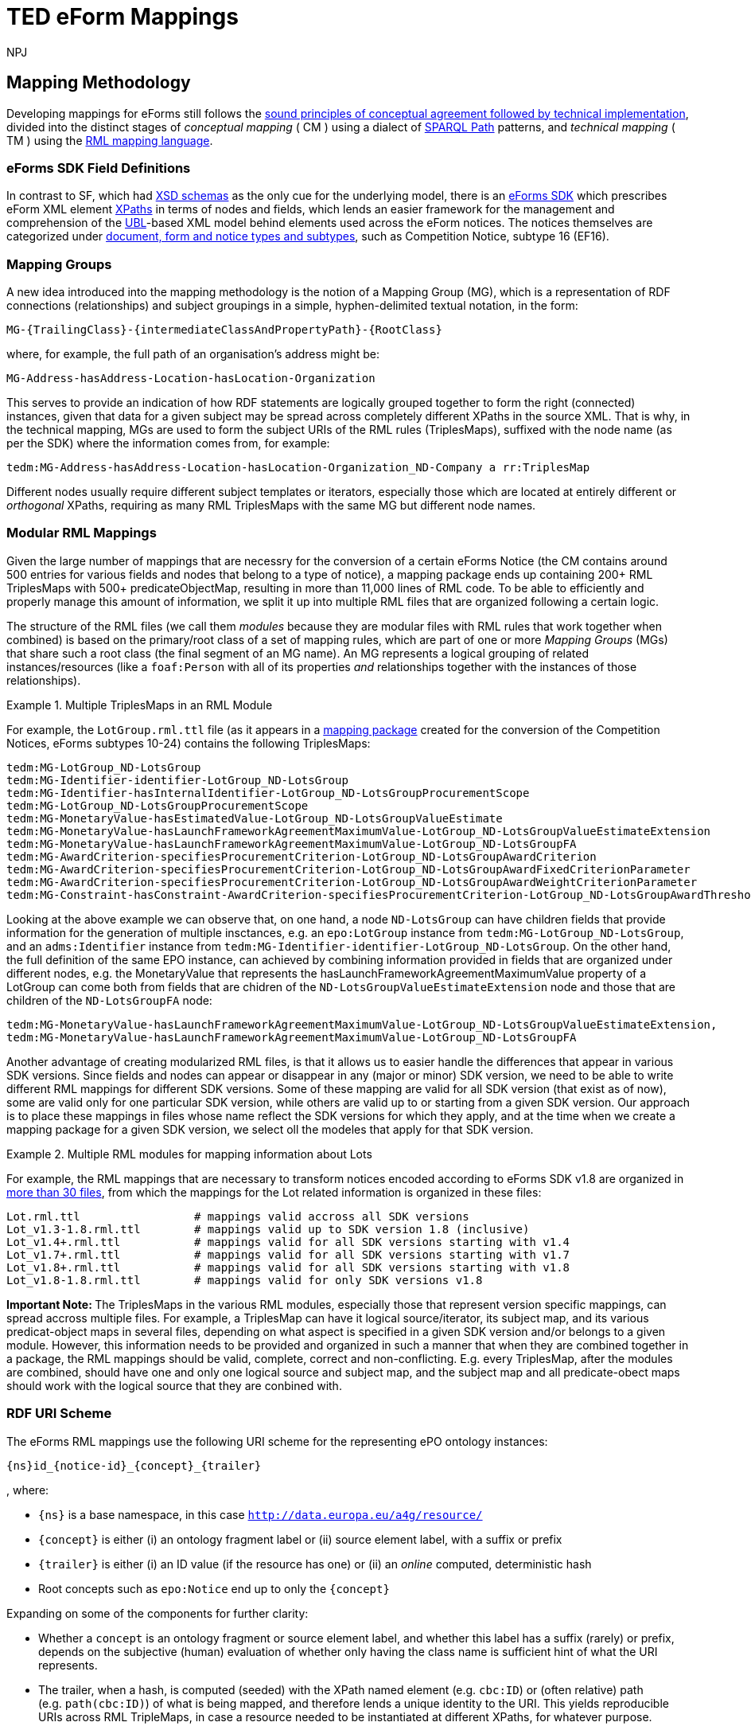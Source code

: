 :doctitle: TED eForm Mappings
:doccode: ODS-EFOR-02
:author: NPJ
:authoremail: nicole-anne.paterson-jones@ext.ec.europa.eu
:docdate: October 2024

== Mapping Methodology

Developing mappings for eForms still follows the https://docs.ted.europa.eu/SWS/mapping_suite/methodology.html[sound principles of conceptual agreement followed by technical implementation], divided into the distinct stages of _conceptual mapping_ ( CM ) using a dialect of https://www.w3.org/TR/sparql11-property-paths/[SPARQL Path] patterns, and _technical mapping_ ( TM ) using the https://rml.io/[RML mapping language].

=== eForms SDK Field Definitions

In contrast to SF, which had https://op.europa.eu/en/web/eu-vocabularies/e-procurement/tedschemas-archive[XSD schemas] as the only cue for the underlying model, there is an https://github.com/OP-TED/eForms-SDK[eForms SDK] which prescribes eForm XML element https://developer.mozilla.org/en-US/docs/Web/XPath[XPaths] in terms of nodes and fields, which lends an easier framework for the management and comprehension of the http://docs.oasis-open.org/ubl/os-UBL-2.3/UBL-2.3.html[UBL]-based XML model behind elements used across the eForm notices. The notices themselves are categorized under https://docs.ted.europa.eu/eforms/latest/schema/documents-forms-and-notices.html[document, form and notice types and subtypes], such as Competition Notice, subtype 16 (EF16).

=== Mapping Groups

A new idea introduced into the mapping methodology is the notion of a Mapping Group (MG), which is a representation of RDF connections (relationships) and subject groupings in a simple, hyphen-delimited textual notation, in the form:

```
MG-{TrailingClass}-{intermediateClassAndPropertyPath}-{RootClass}
```

where, for example, the full path of an organisation's address might be:

```
MG-Address-hasAddress-Location-hasLocation-Organization
```

This serves to provide an indication of how RDF statements are logically grouped together to form the right (connected) instances, given that data for a given subject may be spread across completely different XPaths in the source XML. That is why, in the technical mapping, MGs are used to form the subject URIs of the RML rules (TriplesMaps), suffixed with the node name (as per the SDK) where the information comes from, for example:

```
tedm:MG-Address-hasAddress-Location-hasLocation-Organization_ND-Company a rr:TriplesMap
```

Different nodes usually require different subject templates or iterators, especially those which are located at entirely different or _orthogonal_ XPaths, requiring as many RML TriplesMaps with the same MG but different node names.


=== Modular RML Mappings

Given the large number of mappings that are necessry for the conversion of a certain eForms Notice (the CM contains around 500 entries for various fields and nodes that belong to a type of notice), a mapping package ends up containing 200+ RML TriplesMaps with 500+ predicateObjectMap, resulting in more than 11,000 lines of RML code. To be able to efficiently and properly manage this amount of information, we split it up into multiple RML files that are organized following a certain logic.

The structure of the RML files (we call them _modules_ because they are modular
files with RML rules that work together when combined) is based on the
primary/root class of a set of mapping rules, which are part of one or more
_Mapping Groups_ (MGs) that share such a root class (the final segment of an MG
name). An MG represents a logical grouping of related instances/resources (like
a `foaf:Person` with all of its properties _and_ relationships together with
the instances of those relationships).

.Multiple TriplesMaps in an RML Module
====
For example, the `LotGroup.rml.ttl` file (as it appears in a https://github.com/OP-TED/ted-rdf-mapping-eforms/blob/1.0.0-rc.3/mappings/package_cn_v1.9/transformation/mappings/LotGroup.rml.ttl[mapping package] created for the conversion of the Competition Notices, eForms subtypes 10-24) contains the following TriplesMaps:
```
tedm:MG-LotGroup_ND-LotsGroup
tedm:MG-Identifier-identifier-LotGroup_ND-LotsGroup
tedm:MG-Identifier-hasInternalIdentifier-LotGroup_ND-LotsGroupProcurementScope
tedm:MG-LotGroup_ND-LotsGroupProcurementScope
tedm:MG-MonetaryValue-hasEstimatedValue-LotGroup_ND-LotsGroupValueEstimate
tedm:MG-MonetaryValue-hasLaunchFrameworkAgreementMaximumValue-LotGroup_ND-LotsGroupValueEstimateExtension
tedm:MG-MonetaryValue-hasLaunchFrameworkAgreementMaximumValue-LotGroup_ND-LotsGroupFA
tedm:MG-AwardCriterion-specifiesProcurementCriterion-LotGroup_ND-LotsGroupAwardCriterion
tedm:MG-AwardCriterion-specifiesProcurementCriterion-LotGroup_ND-LotsGroupAwardFixedCriterionParameter
tedm:MG-AwardCriterion-specifiesProcurementCriterion-LotGroup_ND-LotsGroupAwardWeightCriterionParameter
tedm:MG-Constraint-hasConstraint-AwardCriterion-specifiesProcurementCriterion-LotGroup_ND-LotsGroupAwardThresholdCriterionParameter
```
Looking at the above example we can observe that, on one hand, a node `ND-LotsGroup` can have children fields that provide information for the generation of multiple insctances, e.g. an `epo:LotGroup` instance from `tedm:MG-LotGroup_ND-LotsGroup`, and an `adms:Identifier` instance from `tedm:MG-Identifier-identifier-LotGroup_ND-LotsGroup`. On the other hand, the full definition of the same EPO instance, can achieved by combining information provided in fields that are organized under different nodes, e.g. the MonetaryValue that represents the hasLaunchFrameworkAgreementMaximumValue property of a LotGroup can come both from fields that are chidren of the `ND-LotsGroupValueEstimateExtension` node and those that are children of the `ND-LotsGroupFA` node:
```
tedm:MG-MonetaryValue-hasLaunchFrameworkAgreementMaximumValue-LotGroup_ND-LotsGroupValueEstimateExtension,
tedm:MG-MonetaryValue-hasLaunchFrameworkAgreementMaximumValue-LotGroup_ND-LotsGroupFA
```
====

Another advantage of creating modularized RML files, is that it allows us to easier handle the differences that appear in various SDK versions. Since fields and nodes can appear or disappear in any (major or minor) SDK version, we need to be able to write different RML mappings for different SDK versions. Some of these mapping are valid for all SDK version (that exist as of now), some are valid only for one particular SDK version, while others are valid up to or starting from a given SDK version. Our approach is to place these mappings in files whose name reflect the SDK versions for which they apply, and at the time when we create a mapping package for a given SDK version, we select oll the modeles that apply for that SDK version.

.Multiple RML modules for mapping information about Lots
====
For example, the RML mappings that are necessary to transform notices encoded according to eForms SDK v1.8 are organized in https://github.com/OP-TED/ted-rdf-mapping-eforms/tree/1.0.0-rc.4/mappings/package_cn_v1.8/transformation/mappings[more than 30 files], from which the mappings for the Lot related information is organized in these files:

```BASH
Lot.rml.ttl                 # mappings valid accross all SDK versions
Lot_v1.3-1.8.rml.ttl        # mappings valid up to SDK version 1.8 (inclusive)
Lot_v1.4+.rml.ttl           # mappings valid for all SDK versions starting with v1.4
Lot_v1.7+.rml.ttl           # mappings valid for all SDK versions starting with v1.7
Lot_v1.8+.rml.ttl           # mappings valid for all SDK versions starting with v1.8
Lot_v1.8-1.8.rml.ttl        # mappings valid for only SDK versions v1.8
```

====

**Important Note: **
The TriplesMaps in the various RML modules, especially those that represent version specific mappings, can spread accross multiple files. For example, a TriplesMap can have it logical source/iterator, its subject map, and its various predicat-object maps in several files, depending on what aspect is specified in a given SDK version and/or belongs to a given module. However, this information needs to be provided and organized in such a manner that when they are combined together in a package, the RML mappings should be valid, complete, correct and non-conflicting. E.g. every TriplesMap, after the modules are combined, should have one and only one logical source and subject map, and the subject map and all predicate-obect maps should work with the logical source that they are conbined with.

[[ref:uri-scheme]]
=== RDF URI Scheme

The eForms RML mappings use the following URI scheme for the representing ePO ontology instances:

```
{ns}id_{notice-id}_{concept}_{trailer}
```

, where:

* `{ns}` is a base namespace, in this case
`http://data.europa.eu/a4g/resource/`
* `{concept}` is either (i) an ontology fragment label or (ii) source
element label, with a suffix or prefix
* `{trailer}` is either (i) an ID value (if the resource has one) or
(ii) an _online_ computed, deterministic hash
* Root concepts such as `epo:Notice` end up to only the `{concept}`

Expanding on some of the components for further clarity:

* Whether a `concept` is an ontology fragment or source element label,
and whether this label has a suffix (rarely) or prefix, depends on the
subjective (human) evaluation of whether only having the class name is
sufficient hint of what the URI represents.
* The trailer, when a hash, is computed (seeded) with the XPath named
element (e.g. `cbc:ID`) or (often relative) path (e.g. `path(cbc:ID)`)
of what is being mapped, and therefore lends a unique identity to the
URI. This yields reproducible URIs across RML TripleMaps, in case a
resource needed to be instantiated at different XPaths, for whatever
purpose.
** A Lot or any other resource with an inherent ID, would simply have
its `cbc:ID` value as the trailer, for
e.g. `epd:id_14549263-b47b-4e59-96a1-2d0d13e19343_Lot_LOT-0001`, which
is very useful for linking purposes at orthogonal XPaths (e.g. wherever
an `id-ref` is concerned, that ID could simply be used to produce a
linkable URI without having to navigate XPaths).
** Any other resource where there is no inherent ID would have a hash
that is unique to the XPath it represents, e.g. an `epo:Purpose`
instance, if instantiated at different XPaths for associating different
attributes, would have the same URI across those instantiations,
resulting in one unique instance and no duplication due to multiple
mappings.
*** The `adms:Identifier`, although having an ID, may still get a hash
instead of ID in its trailer, as it may not have a short ID that is
sensible to use/read (however we may not have enforced this rule
strongly)

There are exceptions to this policy, namely in the _trailer_ segment, as that
is what lends uniqueness to a resource, and determines whether instances being
created from subject URI templates in the technical RML rules are correct. The
following are such exceptions:

1. `epo:AgentInRole` instances, which
https://github.com/OP-TED/ted-rdf-mapping-eforms/issues/31[require a carefully
constructed URI] seeded with information about the related party (a
`foaf:Agent`).

2. `epo:AwardDecision` instances, which are hashed on the `cbc:AwardDate` to
yield the same instance for awards on the same date across possibly repeating
elements.

3. External notices that are referred to, whose base IRI involves the ID of the
respective notice, not the current one in scope.

4. External resources that cannot be identified, such as the Framework
Agreement contract representing `OPT-100-Contract Framework Notice Identifier`,
for whom a proxy `epo:FrameworkAgreement` is created _without_ a trailer.

**Note:** Wherever _URI_ is mentioned,
https://www.w3.org/2001/Talks/0912-IUC-IRI/paper.html#:~:text=In%20principle%2C%20the%20definition%20of,us%2Dascii%20characters%20in%20URIs[IRI]
is meant. Also, the generation of hashes is done _online_ against a
remote HTTP web API endpoint offering this function, during
transformation (which can otherwise be an offline process).

